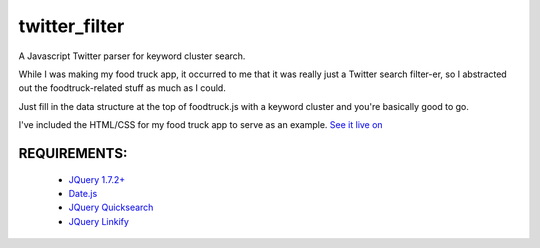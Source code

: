 twitter_filter
==============

A Javascript Twitter parser for keyword cluster search.

While I was making my food truck app, it occurred to me that it was really just a Twitter search filter-er, so I abstracted out the foodtruck-related stuff as much as I could.

Just fill in the data structure at the top of foodtruck.js with a keyword cluster and you're basically good to go.

I've included the HTML/CSS for my food truck app to serve as an example. `See it live on <http://ft.esthernam.com>`_



REQUIREMENTS:
-------------
    * `JQuery 1.7.2+ <http://code.jquery.com/latest>`_
    * `Date.js <http://www.datejs.com/2007/11/27/getting-started-with-datejs/>`_
    * `JQuery Quicksearch <https://github.com/riklomas/quicksearch>`_
    * `JQuery Linkify <https://github.com/dobot/jquery-linkify>`_

